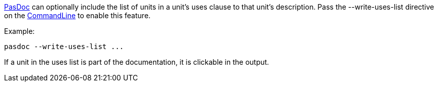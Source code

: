 link:index[PasDoc] can optionally include the list of units in a
unit's uses clause to that unit's description. Pass the
--write-uses-list directive on the link:CommandLine[CommandLine] to
enable this feature.

Example:

----
pasdoc --write-uses-list ...
----

If a unit in the uses list is part of the documentation, it is clickable
in the output.
